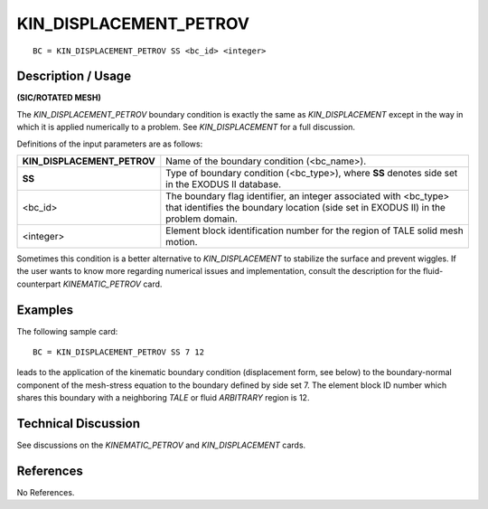 ***************************
**KIN_DISPLACEMENT_PETROV**
***************************

::

	BC = KIN_DISPLACEMENT_PETROV SS <bc_id> <integer>

-----------------------
**Description / Usage**
-----------------------

**(SIC/ROTATED MESH)**

The *KIN_DISPLACEMENT_PETROV* boundary condition is exactly the same as
*KIN_DISPLACEMENT* except in the way in which it is applied numerically to a
problem. See *KIN_DISPLACEMENT* for a full discussion.

Definitions of the input parameters are as follows:

=========================== ===============================================================
**KIN_DISPLACEMENT_PETROV** Name of the boundary condition (<bc_name>).
**SS**                      Type of boundary condition (<bc_type>), where **SS** denotes
                            side set in the EXODUS II database.
<bc_id>                     The boundary flag identifier, an integer associated with
                            <bc_type> that identifies the boundary location (side set in
                            EXODUS II) in the problem domain.
<integer>                   Element block identification number for the region of TALE
                            solid mesh motion.
=========================== ===============================================================

Sometimes this condition is a better alternative to *KIN_DISPLACEMENT* to stabilize
the surface and prevent wiggles. If the user wants to know more regarding numerical
issues and implementation, consult the description for the fluid-counterpart
*KINEMATIC_PETROV* card.

------------
**Examples**
------------

The following sample card:
::

     BC = KIN_DISPLACEMENT_PETROV SS 7 12

leads to the application of the kinematic boundary condition (displacement form, see
below) to the boundary-normal component of the mesh-stress equation to the boundary
defined by side set 7. The element block ID number which shares this boundary with a
neighboring *TALE* or fluid *ARBITRARY* region is 12.

-------------------------
**Technical Discussion**
-------------------------

See discussions on the *KINEMATIC_PETROV* and *KIN_DISPLACEMENT* cards.



--------------
**References**
--------------

No References.